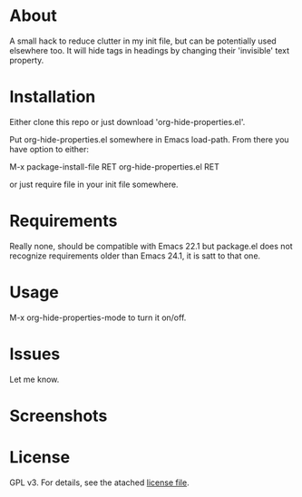 * About

  A small hack to reduce clutter in my init file, but can be potentially used
  elsewhere too. It will hide tags in headings by changing their 'invisible'
  text property.

* Installation

  Either clone this repo or just download 'org-hide-properties.el'.

  Put org-hide-properties.el somewhere in Emacs load-path. From there you
  have option to either:

  M-x package-install-file RET org-hide-properties.el RET

  or just require file in your init file somewhere.

* Requirements

Really none, should be compatible with Emacs 22.1 but package.el does not
  recognize requirements older than Emacs 24.1, it is satt to that one.

* Usage

M-x org-hide-properties-mode to turn it on/off.
  
* Issues

Let me know.

* Screenshots

  [[./screencast.gif]]

* License

  GPL v3. For details, see the atached [[./LICENSE][license file]].
